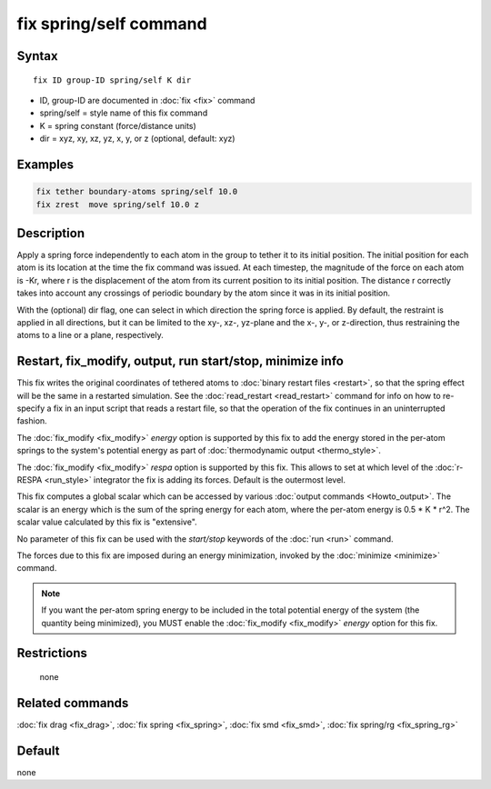 .. index:: fix spring/self

fix spring/self command
=======================

Syntax
""""""

.. parsed-literal::

   fix ID group-ID spring/self K dir

* ID, group-ID are documented in :doc:`fix <fix>` command
* spring/self = style name of this fix command
* K = spring constant (force/distance units)
* dir = xyz, xy, xz, yz, x, y, or z (optional, default: xyz)

Examples
""""""""

.. code-block:: LAMMPS

   fix tether boundary-atoms spring/self 10.0
   fix zrest  move spring/self 10.0 z

Description
"""""""""""

Apply a spring force independently to each atom in the group to tether
it to its initial position.  The initial position for each atom is its
location at the time the fix command was issued.  At each timestep,
the magnitude of the force on each atom is -Kr, where r is the
displacement of the atom from its current position to its initial
position.  The distance r correctly takes into account any crossings
of periodic boundary by the atom since it was in its initial
position.

With the (optional) dir flag, one can select in which direction the
spring force is applied. By default, the restraint is applied in all
directions, but it can be limited to the xy-, xz-, yz-plane and the
x-, y-, or z-direction, thus restraining the atoms to a line or a
plane, respectively.

Restart, fix_modify, output, run start/stop, minimize info
"""""""""""""""""""""""""""""""""""""""""""""""""""""""""""

This fix writes the original coordinates of tethered atoms to :doc:`binary restart files <restart>`, so that the spring effect will be the
same in a restarted simulation.  See the
:doc:`read_restart <read_restart>` command for info on how to re-specify
a fix in an input script that reads a restart file, so that the
operation of the fix continues in an uninterrupted fashion.

The :doc:`fix_modify <fix_modify>` *energy* option is supported by this
fix to add the energy stored in the per-atom springs to the system's
potential energy as part of :doc:`thermodynamic output <thermo_style>`.

The :doc:`fix_modify <fix_modify>` *respa* option is supported by
this fix. This allows to set at which level of the :doc:`r-RESPA <run_style>`
integrator the fix is adding its forces. Default is the outermost level.

This fix computes a global scalar which can be accessed by various
:doc:`output commands <Howto_output>`.  The scalar is an energy which is
the sum of the spring energy for each atom, where the per-atom energy
is 0.5 \* K \* r\^2.  The scalar value calculated by this fix is
"extensive".

No parameter of this fix can be used with the *start/stop* keywords of
the :doc:`run <run>` command.

The forces due to this fix are imposed during an energy minimization,
invoked by the :doc:`minimize <minimize>` command.

.. note::

   If you want the per-atom spring energy to be included in the
   total potential energy of the system (the quantity being minimized),
   you MUST enable the :doc:`fix_modify <fix_modify>` *energy* option for
   this fix.

Restrictions
""""""""""""
 none

Related commands
""""""""""""""""

:doc:`fix drag <fix_drag>`, :doc:`fix spring <fix_spring>`,
:doc:`fix smd <fix_smd>`, :doc:`fix spring/rg <fix_spring_rg>`

Default
"""""""

none
